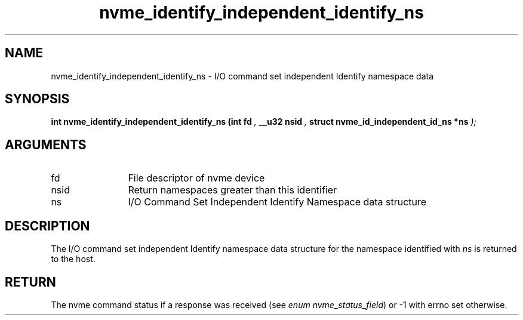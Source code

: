 .TH "nvme_identify_independent_identify_ns" 9 "nvme_identify_independent_identify_ns" "September 2023" "libnvme API manual" LINUX
.SH NAME
nvme_identify_independent_identify_ns \- I/O command set independent Identify namespace data
.SH SYNOPSIS
.B "int" nvme_identify_independent_identify_ns
.BI "(int fd "  ","
.BI "__u32 nsid "  ","
.BI "struct nvme_id_independent_id_ns *ns "  ");"
.SH ARGUMENTS
.IP "fd" 12
File descriptor of nvme device
.IP "nsid" 12
Return namespaces greater than this identifier
.IP "ns" 12
I/O Command Set Independent Identify Namespace data
structure
.SH "DESCRIPTION"
The I/O command set independent Identify namespace data structure for
the namespace identified with \fIns\fP is returned to the host.
.SH "RETURN"
The nvme command status if a response was received (see
\fIenum nvme_status_field\fP) or -1 with errno set otherwise.
